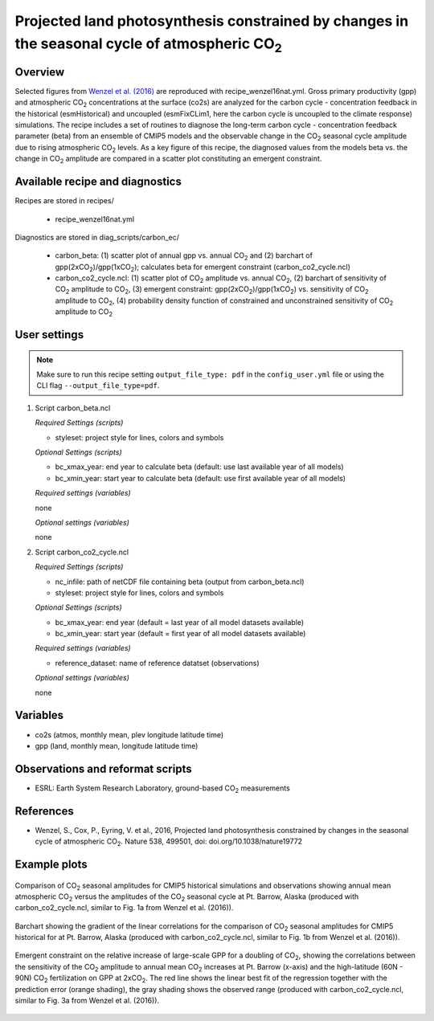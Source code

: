 .. _recipes_wenzel16nat:

Projected land photosynthesis constrained by changes in the seasonal cycle of atmospheric CO\ :sub:`2`
======================================================================================================

Overview
--------

Selected figures from `Wenzel et al. (2016)`_ are reproduced with recipe_wenzel16nat.yml. Gross primary productivity (gpp) and atmospheric CO\ :sub:`2` concentrations at the surface  (co2s) are analyzed for the carbon cycle - concentration feedback in the historical (esmHistorical) and uncoupled (esmFixCLim1, here the carbon cycle is uncoupled to the climate response) simulations. The recipe includes a set of routines to diagnose the long-term carbon cycle - concentration feedback parameter (beta) from an ensemble of CMIP5 models and the observable change in the CO\ :sub:`2` seasonal cycle amplitude due to rising atmospheric CO\ :sub:`2` levels. As a key figure of this recipe, the diagnosed values from the models beta vs. the change in CO\ :sub:`2` amplitude are compared in a scatter plot constituting an emergent constraint.

.. _`Wenzel et al. (2016)`: https://www.nature.com/articles/nature19772

Available recipe and diagnostics
-----------------------------------

Recipes are stored in recipes/

    * recipe_wenzel16nat.yml

Diagnostics are stored in diag_scripts/carbon_ec/

    * carbon_beta: (1) scatter plot of annual gpp vs. annual CO\ :sub:`2` and
      (2) barchart of gpp(2xCO\ :sub:`2`)/gpp(1xCO\ :sub:`2`); calculates beta
      for emergent constraint (carbon_co2_cycle.ncl)
    * carbon_co2_cycle.ncl: (1) scatter plot of CO\ :sub:`2` amplitude vs.
      annual CO\ :sub:`2`, (2) barchart of sensitivity of CO\ :sub:`2` amplitude
      to CO\ :sub:`2`, (3) emergent constraint:
      gpp(2xCO\ :sub:`2`)/gpp(1xCO\ :sub:`2`) vs. sensitivity of CO\ :sub:`2`
      amplitude to CO\ :sub:`2`, (4) probability density function of constrained
      and unconstrained sensitivity of CO\ :sub:`2` amplitude to CO\ :sub:`2`


User settings
-------------

.. note::

   Make sure to run this recipe setting ``output_file_type: pdf`` in the ``config_user.yml``
   file or using the CLI flag ``--output_file_type=pdf``.


#. Script carbon_beta.ncl

   *Required Settings (scripts)*

   * styleset: project style for lines, colors and symbols

   *Optional Settings (scripts)*

   * bc_xmax_year: end year to calculate beta (default: use last available year of all models)
   * bc_xmin_year: start year to calculate beta (default: use first available year of all models)

   *Required settings (variables)*

   none

   *Optional settings (variables)*

   none

#. Script carbon_co2_cycle.ncl 

   *Required Settings (scripts)*

   * nc_infile: path of netCDF file containing beta (output from carbon_beta.ncl)
   * styleset: project style for lines, colors and symbols

   *Optional Settings (scripts)*

   * bc_xmax_year: end year (default = last year of all model datasets available)
   * bc_xmin_year: start year (default = first year of all model datasets available)

   *Required settings (variables)*

   * reference_dataset: name of reference datatset (observations)

   *Optional settings (variables)*

   none


Variables
---------

* co2s (atmos, monthly mean, plev longitude latitude time)
* gpp (land, monthly mean, longitude latitude time)


Observations and reformat scripts
---------------------------------

* ESRL: Earth System Research Laboratory, ground-based CO\ :sub:`2` measurements


References
----------

* Wenzel, S., Cox, P., Eyring, V. et al., 2016, Projected land photosynthesis constrained by changes in the seasonal cycle of atmospheric CO\ :sub:`2`. Nature 538, 499501, doi: doi.org/10.1038/nature19772


Example plots
-------------

.. figure:: /recipes/figures/wenzel16nat/fig_1.png
   :width: 12 cm 
   :align: center
   
   Comparison of CO\ :sub:`2` seasonal amplitudes for CMIP5 historical simulations and observations showing annual mean atmospheric CO\ :sub:`2` versus the amplitudes of the CO\ :sub:`2` seasonal cycle at Pt. Barrow, Alaska (produced with carbon_co2_cycle.ncl, similar to Fig. 1a from Wenzel et al. (2016)).
      
.. figure:: /recipes/figures/wenzel16nat/fig_2.png
   :width: 12 cm 
   :align: center
   
   Barchart showing the gradient of the linear correlations for the comparison of CO\ :sub:`2` seasonal amplitudes for CMIP5 historical for at Pt. Barrow, Alaska (produced with carbon_co2_cycle.ncl, similar to Fig. 1b from Wenzel et al. (2016)).

.. figure:: /recipes/figures/wenzel16nat/fig_3.png
   :width: 12 cm
   :align: center

   Emergent constraint on the relative increase of large-scale GPP for a doubling of CO\ :sub:`2`, showing the correlations between the sensitivity of the CO\ :sub:`2` amplitude to annual mean CO\ :sub:`2` increases at Pt. Barrow (x-axis) and the high-latitude (60N - 90N) CO\ :sub:`2` fertilization on GPP at 2xCO\ :sub:`2`. The red line shows the linear best fit of the regression together with the prediction error (orange shading), the gray shading shows the observed range (produced with carbon_co2_cycle.ncl, similar to Fig. 3a from Wenzel et al. (2016)).
